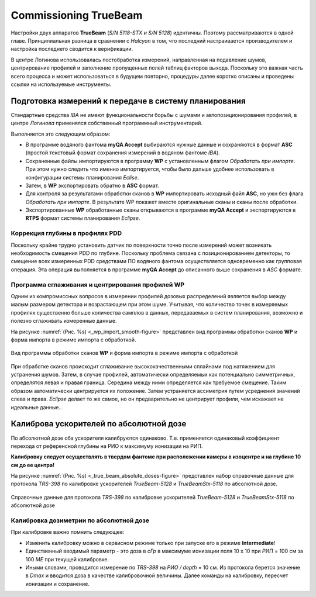 .. _commissioning_truebeam:

Commissioning TrueBeam
=========================

Настройки двух аппаратов **TrueBeam** (*S/N 5118-STX и S/N 5128*) идентичны.
Поэтому рассматриваются в одной главе.
Принципиальная разница в сравнении с *Halcyon* в том, что последний настраивается производителем
и настройка последнего сводится к верификации.

В центре Логинова использовалась постобработка измерений,
направленная на подавление шумов, центрирование профилей 
и заполнение пропущенных полей таблиц факторов выхода.
Поскольку это важная часть всего процесса и может использоваться в будущем повторно,
процедуры далее коротко описаны и проведены ссылки на используемые инструменты.

Подготовка измерений к передаче в систему планирования
------------------------------------------------------

Стандартные средства *IBA* не имеют функциональности борьбы с шумами и автопозиционирования профилей,
в центре *Логинова* применялся собственный программный инструментарий.

Выполняется это следующим образом:

- В программе водяного фантома **myQA Accept** выбираются нужные данные и сохраняются в формат **ASC** 
  (простой текстовый формат сохранения измерений в водяном фантоме *IBA*).
- Сохраненные файлы импортируются в программу **WP** с установленным флагом *Обработать при импорте*.
  При этом нужно следить что именно импортируется, чтобы было дальше удобнее использовать 
  в конфигурации системы планирования *Eclise*.
- Затем, в **WP** экспортировать обратно в **ASC** формат.
- Для контроля за результатами обработки сканов в **WP** импортировать исходный файл **ASC**, 
  но ужн без флага *Обработать при импорте*. В результате WP покажет
  вместе оригинальные сканы и сканы после обработки.
- Экспортированные **WP** обработанные сканы открываются в программе **myQA Accept** и 
  экспортируются в **RTPS** формат системы планирования *Eclipse*.

Коррекция глубины в профилях PDD
~~~~~~~~~~~~~~~~~~~~~~~~~~~~~~~~

Поскольку крайне трудно установить датчик по поверхности точно 
после измерений может возникать необходимость смещения PDD по глубине.
Поскольку проблема связана с позиционированием детекторы,
то смещение всех измеренных PDD средствами ПО водяного фантома
осуществляется одновременно как групповая операция.
Эта операция выполняется в программе **myQA Accept** 
до описанного выше сохранения в *ASC* формате.

Программа сглаживания и центрирования профилей **WP**
~~~~~~~~~~~~~~~~~~~~~~~~~~~~~~~~~~~~~~~~~~~~~~~~~~~~~

Одним из компромиссных вопросов в измерении профилей дозовых распределений 
является выбор между малым размером детектора и возрастающем при этом шуме.
Учитывая, что количество точек в измеряемых профилях существенно больше 
количества самплов в данных, передаваемых в систем планирования, 
возможно и полезно сглаживать измеренные данные.

На рисунке :numref:`(Рис. %s) <_wp_import_smooth-figure>`
представлен вид программы обработки сканов **WP** и форма импорта в режиме импорта с обработкой.

.. figure:: images/wp_import_smooth.png
    :name: _wp_import_smooth-figure
    :align: center
    :width: 100%
    :figclass: align-center

    Вид программы обработки сканов **WP** и форма импорта 
    в режиме импорта с обработкой

При обработке сканов происходит сглаживание высококачественными 
сплайнами под натяжением для устранения шумов.
Затем, в случае профилей, автоматически определяемых как потенциально симметричных,
определятся левая и правая граница. Середина между ними определяется как требуемое смещение.
Таким образом автоматически центрируется их положение.
Затем устраняется ассиметрия путем усреднения значений слева и права.
*Eclipse* делает то же самое, но он предварительно не центрирует профили, 
чем искажает не идеальные данные..

Калиброва ускорителей по абсолютной дозе
----------------------------------------

По абсолютной дозе оба ускорителя калибруются одинаково.
Т.е. применяется одинаковый коэффициент перехода от референсной глубины на РИО
к максимуму ионизации на РИП.

**Калибровку следует осуществлять в твердом фантоме при расположении камеры в изоцентре
и на глубине 10 см до ее центра!**

На рисунке :numref:`(Рис. %s) <_true_beam_absolute_doses-figure>`
представлен набор справочные данные для протокола *TRS-398* по калибровке ускорителей 
*TrueBeam-5128* и *TrueBeamStx-5118* по абсолютной дозе.

.. figure:: images/TrueBeamAbsoluteDoses.png
    :name: _true_beam_absolute_doses-figure
    :align: center
    :width: 100%
    :figclass: align-center

    Справочные данные для протокола *TRS-398* по калибровке ускорителей 
    *TrueBeam-5128* и *TrueBeamStx-5118* по абсолютной дозе

Калибровка дозиметрии по абсолютной дозе
~~~~~~~~~~~~~~~~~~~~~~~~~~~~~~~~~~~~~~~~

При калибровке важно помнить следующее:

- Изменить калибровку можно в сервисном режиме только при запуске его в режиме **Intermediate**!
- Единственный вводимый параметр - это доза в *сГр* в максимуме ионизации поля 10 х 10 при *РИП* = 100 см 
  за 100 *МЕ* при текущей калибровке.
- Иными словами, проводится измерение по *TRS-398* на *РИО / depth* = 10 см. 
  Из протокола берется значение в *Dmax* и вводится доза в качестве калибровочной величины.
  Далее команды на калибровку, пересчет ионизации и сохранение.
